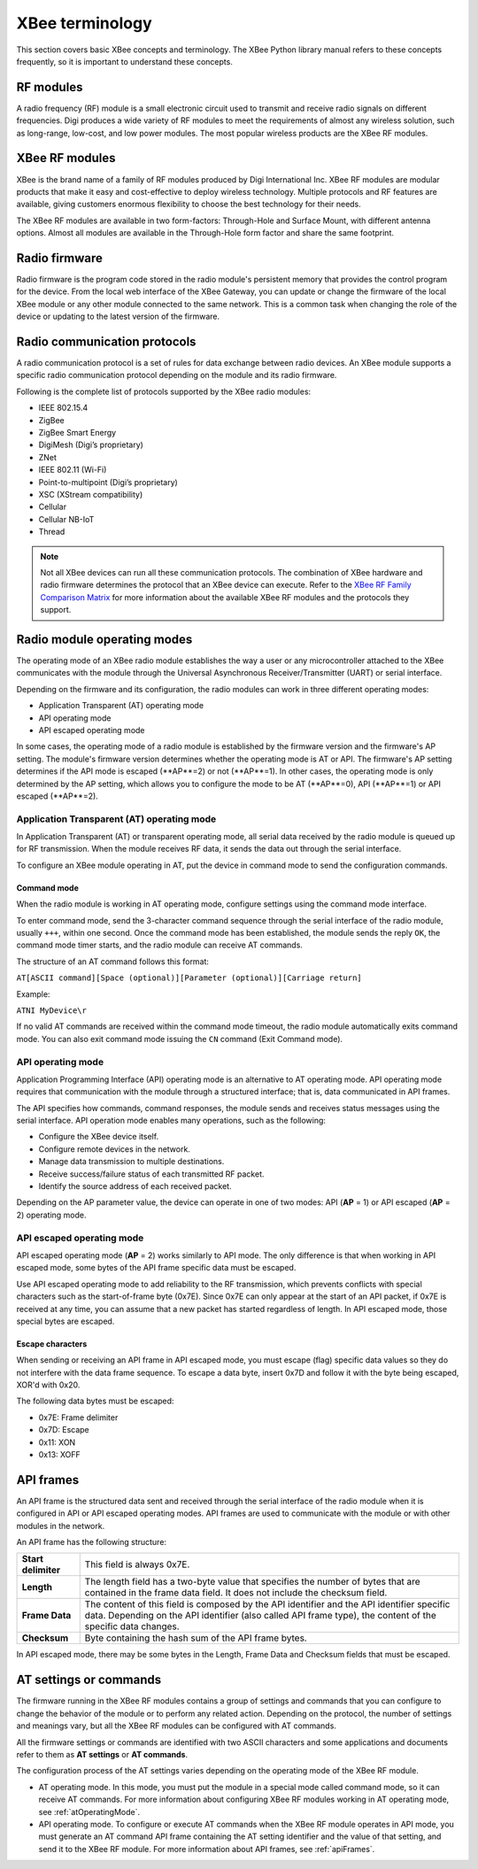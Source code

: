 XBee terminology
================

This section covers basic XBee concepts and terminology. The XBee Python
library manual refers to these concepts frequently, so it is important to
understand these concepts.


RF modules
----------

A radio frequency (RF) module is a small electronic circuit used to transmit
and receive radio signals on different frequencies. Digi produces a wide
variety of RF modules to meet the requirements of almost any wireless solution,
such as long-range, low-cost, and low power modules. The most popular wireless
products are the XBee RF modules.


XBee RF modules
---------------

XBee is the brand name of a family of RF modules produced by Digi International
Inc. XBee RF modules are modular products that make it easy and cost-effective
to deploy wireless technology. Multiple protocols and RF features are available,
giving customers enormous flexibility to choose the best technology for their
needs.

The XBee RF modules are available in two form-factors: Through-Hole and Surface
Mount, with different antenna options. Almost all modules are available in the
Through-Hole form factor and share the same footprint.

.. image:: images/concepts_form_factor.jpg
   :align: center
   :width: 250px
   :alt: XBee form factor


Radio firmware
--------------

Radio firmware is the program code stored in the radio module's persistent
memory that provides the control program for the device. From the local web
interface of the XBee Gateway, you can update or change the firmware of the
local XBee module or any other module connected to the same network. This is a
common task when changing the role of the device or updating to the latest
version of the firmware.


Radio communication protocols
-----------------------------

A radio communication protocol is a set of rules for data exchange between
radio devices. An XBee module supports a specific radio communication protocol
depending on the module and its radio firmware.

Following is the complete list of protocols supported by the XBee radio modules:

* IEEE 802.15.4
* ZigBee
* ZigBee Smart Energy
* DigiMesh (Digi’s proprietary)
* ZNet
* IEEE 802.11 (Wi-Fi)
* Point-to-multipoint (Digi’s proprietary)
* XSC (XStream compatibility)
* Cellular
* Cellular NB-IoT
* Thread

.. image:: images/concepts_protocol.png
   :align: center
   :alt: RF protocols

.. note::
   Not all XBee devices can run all these communication protocols. The
   combination of XBee hardware and radio firmware determines the protocol that
   an XBee device can execute. Refer to the
   `XBee RF Family Comparison Matrix
   <https://www.digi.com/pdf/chart_xbee_rf_features.pdf>`_
   for more information about the available XBee RF modules and the protocols
   they support.


Radio module operating modes
----------------------------

The operating mode of an XBee radio module establishes the way a user or any
microcontroller attached to the XBee communicates with the module through the
Universal Asynchronous Receiver/Transmitter (UART) or serial interface.

Depending on the firmware and its configuration, the radio modules can work in
three different operating modes:

* Application Transparent (AT) operating mode
* API operating mode
* API escaped operating mode

In some cases, the operating mode of a radio module is established by the
firmware version and the firmware's AP setting. The module's firmware version
determines whether the operating mode is AT or API. The firmware's AP setting
determines if the API mode is escaped (**AP**=2) or not (**AP**=1). In other
cases, the operating mode is only determined by the AP setting, which allows
you to configure the mode to be AT (**AP**=0), API (**AP**=1) or API escaped
(**AP**=2).


.. _atOperatingMode:

Application Transparent (AT) operating mode
```````````````````````````````````````````

In Application Transparent (AT) or transparent operating mode, all serial data
received by the radio module is queued up for RF transmission. When the module
receives RF data, it sends the data out through the serial interface.

To configure an XBee module operating in AT, put the device in command mode to
send the configuration commands.


Command mode
''''''''''''

When the radio module is working in AT operating mode, configure settings using
the command mode interface.

To enter command mode, send the 3-character command sequence through the serial
interface of the radio module, usually ``+++``, within one second. Once the
command mode has been established, the module sends the reply ``OK``, the
command mode timer starts, and the radio module can receive AT commands.

The structure of an AT command follows this format:

``AT[ASCII command][Space (optional)][Parameter (optional)][Carriage return]``

Example:

``ATNI MyDevice\r``

If no valid AT commands are received within the command mode timeout, the radio
module automatically exits command mode. You can also exit command mode issuing
the ``CN`` command (Exit Command mode).


API operating mode
``````````````````

Application Programming Interface (API) operating mode is an alternative to AT
operating mode. API operating mode requires that communication with the module
through a structured interface; that is, data communicated in API frames.

The API specifies how commands, command responses, the module sends and
receives status messages using the serial interface. API operation mode enables
many operations, such as the following:

* Configure the XBee device itself.
* Configure remote devices in the network.
* Manage data transmission to multiple destinations.
* Receive success/failure status of each transmitted RF packet.
* Identify the source address of each received packet.

Depending on the AP parameter value, the device can operate in one of two modes:
API (**AP** = 1) or API escaped (**AP** = 2) operating mode.


API escaped operating mode
``````````````````````````

API escaped operating mode (**AP** = 2) works similarly to API mode. The only
difference is that when working in API escaped mode, some bytes of the API
frame specific data must be escaped.

Use API escaped operating mode to add reliability to the RF transmission, which
prevents conflicts with special characters such as the start-of-frame byte
(0x7E). Since 0x7E can only appear at the start of an API packet, if 0x7E is
received at any time, you can assume that a new packet has started regardless
of length. In API escaped mode, those special bytes are escaped.


Escape characters
'''''''''''''''''

When sending or receiving an API frame in API escaped mode, you must escape
(flag) specific data values so they do not interfere with the data frame
sequence. To escape a data byte, insert 0x7D and follow it with the byte being
escaped, XOR'd with 0x20.

The following data bytes must be escaped:

* 0x7E: Frame delimiter
* 0x7D: Escape
* 0x11: XON
* 0x13: XOFF


.. _apiFrames:

API frames
----------

An API frame is the structured data sent and received through the serial
interface of the radio module when it is configured in API or API escaped
operating modes. API frames are used to communicate with the module or with
other modules in the network.

An API frame has the following structure:

.. image:: images/concepts_api_frame.jpg
   :align: center
   :width: 250px
   :alt: API frames

+---------------------+-----------------------------------------------------------------------------------------------------------------------------------------------------------------------------------------------------------+
| **Start delimiter** | This field is always 0x7E.                                                                                                                                                                                |
+---------------------+-----------------------------------------------------------------------------------------------------------------------------------------------------------------------------------------------------------+
| **Length**          | The length field has a two-byte value that specifies the number of bytes that are contained in the frame data field. It does not include the checksum field.                                              |
+---------------------+-----------------------------------------------------------------------------------------------------------------------------------------------------------------------------------------------------------+
| **Frame Data**      | The content of this field is composed by the API identifier and the API identifier specific data. Depending on the API identifier (also called API frame type), the content of the specific data changes. |
+---------------------+-----------------------------------------------------------------------------------------------------------------------------------------------------------------------------------------------------------+
| **Checksum**        | Byte containing the hash sum of the API frame bytes.                                                                                                                                                      |
+---------------------+-----------------------------------------------------------------------------------------------------------------------------------------------------------------------------------------------------------+

In API escaped mode, there may be some bytes in the Length, Frame Data and
Checksum fields that must be escaped.

.. image:: images/concepts_api_frame_explained.jpg
   :align: center
   :width: 250px
   :alt: API frames escaped


AT settings or commands
-----------------------

The firmware running in the XBee RF modules contains a group of settings and
commands that you can configure to change the behavior of the module or to
perform any related action. Depending on the protocol, the number of settings
and meanings vary, but all the XBee RF modules can be configured with AT
commands.

All the firmware settings or commands are identified with two ASCII characters
and some applications and documents refer to them as **AT settings** or
**AT commands**.

The configuration process of the AT settings varies depending on the operating
mode of the XBee RF module.

* AT operating mode. In this mode, you must put the module in a special mode
  called command mode, so it can receive AT commands. For more information about
  configuring XBee RF modules working in AT operating mode, see
  :ref:`atOperatingMode`.
* API operating mode. To configure or execute AT commands when the XBee RF
  module operates in API mode, you must generate an AT command API frame
  containing the AT setting identifier and the value of that setting, and send
  it to the XBee RF module. For more information about API frames, see
  :ref:`apiFrames`.
